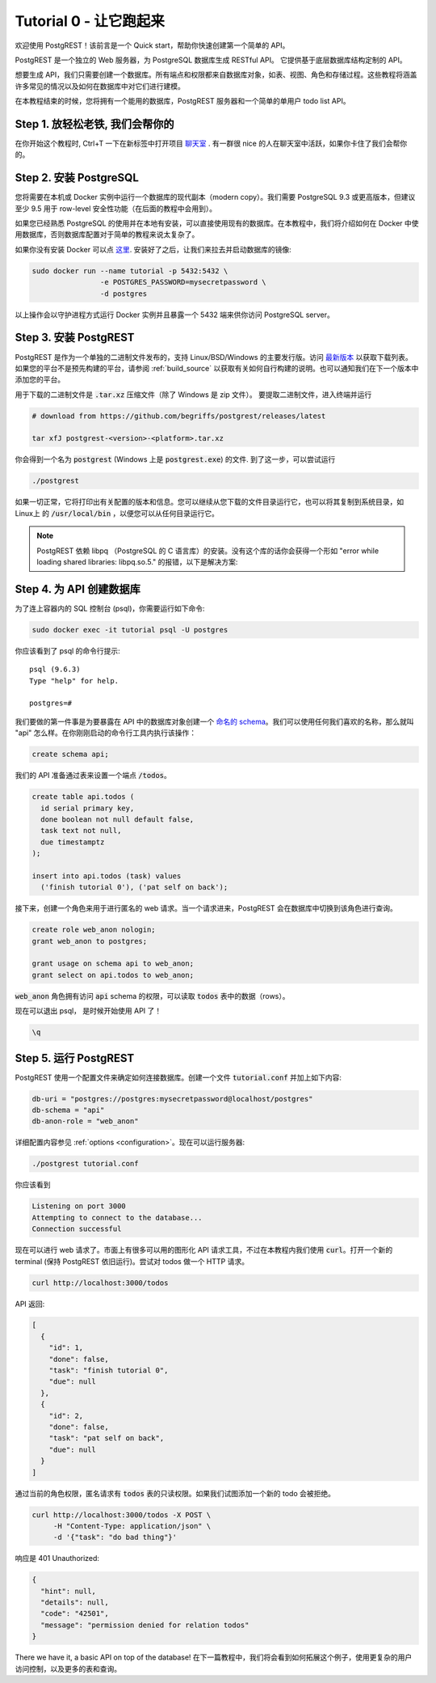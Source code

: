 .. _tut0:

Tutorial 0 - 让它跑起来
===========================

欢迎使用 PostgREST！该前言是一个 Quick start，帮助你快速创建第一个简单的 API。

PostgREST 是一个独立的 Web 服务器，为 PostgreSQL 数据库生成 RESTful API。 它提供基于底层数据库结构定制的 API。

.. image:: ../_static/tuts/tut0-request-flow.png

想要生成 API，我们只需要创建一个数据库。所有端点和权限都来自数据库对象，如表、视图、角色和存储过程。这些教程将涵盖许多常见的情况以及如何在数据库中对它们进行建模。

在本教程结束的时候，您将拥有一个能用的数据库，PostgREST 服务器和一个简单的单用户 todo list API。

Step 1. 放轻松老铁, 我们会帮你的
--------------------------------

在你开始这个教程时, Ctrl+T 一下在新标签中打开项目 `聊天室 <https://gitter.im/begriffs/postgrest>`_ . 有一群很 nice 的人在聊天室中活跃，如果你卡住了我们会帮你的。

Step 2. 安装 PostgreSQL
--------------------------

您将需要在本机或 Docker 实例中运行一个数据库的现代副本（modern copy）。我们需要 PostgreSQL 9.3 或更高版本，但建议至少 9.5 用于 row-level 安全性功能（在后面的教程中会用到）。

如果您已经熟悉 PostgreSQL 的使用并在本地有安装，可以直接使用现有的数据库。在本教程中，我们将介绍如何在 Docker 中使用数据库，否则数据库配置对于简单的教程来说太复杂了。

如果你没有安装 Docker 可以点 `这里 <https://www.docker.com/community-edition#download>`_. 安装好了之后，让我们来拉去并启动数据库的镜像:

.. code-block:: bash

  sudo docker run --name tutorial -p 5432:5432 \
                  -e POSTGRES_PASSWORD=mysecretpassword \
                  -d postgres

以上操作会以守护进程方式运行 Docker 实例并且暴露一个 5432 端来供你访问 PostgreSQL server。

Step 3. 安装 PostgREST
-------------------------

PostgREST 是作为一个单独的二进制文件发布的，支持 Linux/BSD/Windows 的主要发行版。访问 `最新版本 <https://github.com/begriffs/postgrest/releases/latest>`_ 以获取下载列表。如果您的平台不是预先构建的平台，请参阅 :ref:`build_source` 以获取有关如何自行构建的说明。也可以通知我们在下一个版本中添加您的平台。

用于下载的二进制文件是 :code:`.tar.xz` 压缩文件（除了 Windows 是 zip 文件）。 要提取二进制文件，进入终端并运行

.. code-block:: bash

  # download from https://github.com/begriffs/postgrest/releases/latest

  tar xfJ postgrest-<version>-<platform>.tar.xz

你会得到一个名为 :code:`postgrest` (Windows 上是 :code:`postgrest.exe`) 的文件. 到了这一步，可以尝试运行

.. code-block:: bash

  ./postgrest

如果一切正常，它将打印出有关配置的版本和信息。您可以继续从您下载的文件目录运行它，也可以将其复制到系统目录，如 Linux上 的 :code:`/usr/local/bin` ，以便您可以从任何目录运行它。

.. note::

  PostgREST 依赖 libpq （PostgreSQL 的 C 语言库）的安装。没有这个库的话你会获得一个形如 "error while loading shared libraries: libpq.so.5." 的报错，以下是解决方案:

  .. raw:: html

    <p>
    <details>
      <summary>Ubuntu or Debian</summary>
      <div class="highlight-bash"><div class="highlight">
        <pre>sudo apt-get install libpq-dev</pre>
      </div></div>
    </details>
    <details>
      <summary>Fedora, CentOS, or Red Hat</summary>
      <div class="highlight-bash"><div class="highlight">
        <pre>sudo yum install postgresql-libs</pre>
      </div></div>
    </details>
    <details>
      <summary>OS X</summary>
      <div class="highlight-bash"><div class="highlight">
        <pre>brew install postgresql</pre>
      </div></div>
    </details>
    <details>
      <summary>Windows</summary>
      <p>It isn't fun. Learn more <a href="https://stackoverflow.com/questions/38341725/how-to-install-libpq-dev-package-for-windows">here</a>.</p>
      <p>It might be easier to execute PostgREST in its own Docker image as well.</p>
    </details>
    </p>

Step 4. 为 API 创建数据库
-------------------------------

为了连上容器内的 SQL 控制台 (psql)，你需要运行如下命令:

.. code-block:: bash

  sudo docker exec -it tutorial psql -U postgres

你应该看到了 psql 的命令行提示:

::

  psql (9.6.3)
  Type "help" for help.

  postgres=#

我们要做的第一件事是为要暴露在 API 中的数据库对象创建一个 `命名的 schema <https://www.postgresql.org/docs/current/static/ddl-schemas.html>`_。我们可以使用任何我们喜欢的名称，那么就叫 "api" 怎么样。在你刚刚启动的命令行工具内执行该操作：

.. code-block:: postgres

  create schema api;

我们的 API 准备通过表来设置一个端点 :code:`/todos`。

.. code-block:: postgres

  create table api.todos (
    id serial primary key,
    done boolean not null default false,
    task text not null,
    due timestamptz
  );

  insert into api.todos (task) values
    ('finish tutorial 0'), ('pat self on back');

接下来，创建一个角色来用于进行匿名的 web 请求。当一个请求进来，PostgREST 会在数据库中切换到该角色进行查询。

.. code-block:: postgres

  create role web_anon nologin;
  grant web_anon to postgres;

  grant usage on schema api to web_anon;
  grant select on api.todos to web_anon;

:code:`web_anon` 角色拥有访问 :code:`api` schema 的权限，可以读取 :code:`todos` 表中的数据（rows）。

现在可以退出 psql， 是时候开始使用 API 了！

.. code-block:: psql

  \q

Step 5. 运行 PostgREST
----------------------

PostgREST 使用一个配置文件来确定如何连接数据库。创建一个文件 :code:`tutorial.conf` 并加上如下内容:

.. code-block:: ini

  db-uri = "postgres://postgres:mysecretpassword@localhost/postgres"
  db-schema = "api"
  db-anon-role = "web_anon"

详细配置内容参见 :ref:`options <configuration>`。现在可以运行服务器:

.. code-block:: bash

  ./postgrest tutorial.conf

你应该看到

.. code-block:: text

  Listening on port 3000
  Attempting to connect to the database...
  Connection successful

现在可以进行 web 请求了。市面上有很多可以用的图形化 API 请求工具，不过在本教程内我们使用 :code:`curl`。打开一个新的 terminal (保持 PostgREST 依旧运行)。尝试对 todos 做一个 HTTP 请求。

.. code-block:: bash

  curl http://localhost:3000/todos

API 返回:

.. code-block:: json

  [
    {
      "id": 1,
      "done": false,
      "task": "finish tutorial 0",
      "due": null
    },
    {
      "id": 2,
      "done": false,
      "task": "pat self on back",
      "due": null
    }
  ]

通过当前的角色权限，匿名请求有 :code:`todos` 表的只读权限。如果我们试图添加一个新的 todo 会被拒绝。

.. code-block:: bash

  curl http://localhost:3000/todos -X POST \
       -H "Content-Type: application/json" \
       -d '{"task": "do bad thing"}'

响应是 401 Unauthorized:

.. code-block:: json

  {
    "hint": null,
    "details": null,
    "code": "42501",
    "message": "permission denied for relation todos"
  }

There we have it, a basic API on top of the database! 在下一篇教程中，我们将会看到如何拓展这个例子，使用更复杂的用户访问控制，以及更多的表和查询。
